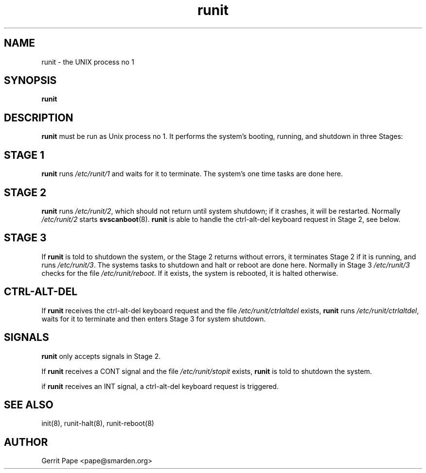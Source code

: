 .TH runit 8
.SH NAME
runit \- the UNIX process no 1
.SH SYNOPSIS
.B runit
.SH DESCRIPTION
.B runit
must be run as Unix process no 1. It performs the system's
booting, running, and shutdown in three Stages:
.SH STAGE 1
.B runit
runs
.I /etc/runit/1
and waits for it to terminate. The system's one time tasks are done here.
.SH STAGE 2
.B runit
runs
.IR /etc/runit/2 ,
which should not return until system shutdown; if it crashes, it will be
restarted. Normally
.I /etc/runit/2
starts
.BR svscanboot (8).
.B runit
is able to handle the ctrl-alt-del keyboard request in Stage 2, see below.
.SH STAGE 3
If
.B runit
is told to shutdown the system, or the Stage 2 returns without errors, it
terminates Stage 2 if it is running, and runs
.IR /etc/runit/3 .
The systems tasks to shutdown and halt or reboot are done here.
Normally in Stage 3
.I /etc/runit/3
checks for the file
.IR /etc/runit/reboot .
If it exists, the system is rebooted, it is halted otherwise.
.SH CTRL-ALT-DEL
If
.B runit
receives the ctrl-alt-del keyboard request and the file
.I /etc/runit/ctrlaltdel
exists,
.B runit
runs
.IR /etc/runit/ctrlaltdel ,
waits for it to terminate and then enters Stage 3 for system shutdown.
.SH SIGNALS
.B runit
only accepts signals in Stage 2.
.P
If
.B runit
receives a CONT signal and the file
.I /etc/runit/stopit
exists,
.B runit
is told to shutdown the system.
.P
if
.B runit
receives an INT signal, a ctrl-alt-del keyboard request is triggered.
.SH SEE ALSO
init(8),
runit-halt(8),
runit-reboot(8)
.SH AUTHOR
Gerrit Pape <pape@smarden.org>
